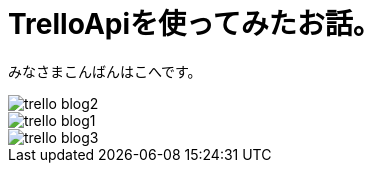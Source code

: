 # TrelloApiを使ってみたお話。
:hp-alt-title: mecab
:hp-tags: Kohe,TrelloApi,Slack,CoffeeScript,RaspberryPi

みなさまこんばんはこへです。


image::kohe/trello_blog2.jpg?[]




image::kohe/trello_blog1.gif[]


image::kohe/trello_blog3.png?[]
